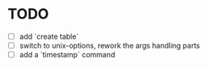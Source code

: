 * TODO
- [ ] add `create table`
- [ ] switch to unix-options, rework the args handling parts
- [ ] add a `timestamp` command
